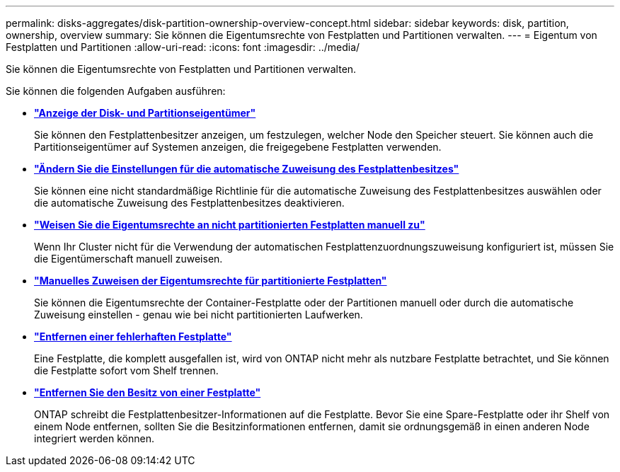 ---
permalink: disks-aggregates/disk-partition-ownership-overview-concept.html 
sidebar: sidebar 
keywords: disk, partition, ownership, overview 
summary: Sie können die Eigentumsrechte von Festplatten und Partitionen verwalten. 
---
= Eigentum von Festplatten und Partitionen
:allow-uri-read: 
:icons: font
:imagesdir: ../media/


[role="lead"]
Sie können die Eigentumsrechte von Festplatten und Partitionen verwalten.

Sie können die folgenden Aufgaben ausführen:

* *link:display-partition-ownership-task.html["Anzeige der Disk- und Partitionseigentümer"]*
+
Sie können den Festplattenbesitzer anzeigen, um festzulegen, welcher Node den Speicher steuert. Sie können auch die Partitionseigentümer auf Systemen anzeigen, die freigegebene Festplatten verwenden.

* *link:configure-auto-assignment-disk-ownership-task.html["Ändern Sie die Einstellungen für die automatische Zuweisung des Festplattenbesitzes"]*
+
Sie können eine nicht standardmäßige Richtlinie für die automatische Zuweisung des Festplattenbesitzes auswählen oder die automatische Zuweisung des Festplattenbesitzes deaktivieren.

* *link:manual-assign-disks-ownership-manage-task.html["Weisen Sie die Eigentumsrechte an nicht partitionierten Festplatten manuell zu"]*
+
Wenn Ihr Cluster nicht für die Verwendung der automatischen Festplattenzuordnungszuweisung konfiguriert ist, müssen Sie die Eigentümerschaft manuell zuweisen.

* *link:manual-assign-ownership-partitioned-disks-task.html["Manuelles Zuweisen der Eigentumsrechte für partitionierte Festplatten"]*
+
Sie können die Eigentumsrechte der Container-Festplatte oder der Partitionen manuell oder durch die automatische Zuweisung einstellen - genau wie bei nicht partitionierten Laufwerken.

* *link:remove-failed-disk-task.html["Entfernen einer fehlerhaften Festplatte"]*
+
Eine Festplatte, die komplett ausgefallen ist, wird von ONTAP nicht mehr als nutzbare Festplatte betrachtet, und Sie können die Festplatte sofort vom Shelf trennen.

* *link:remove-ownership-disk-task.html["Entfernen Sie den Besitz von einer Festplatte"]*
+
ONTAP schreibt die Festplattenbesitzer-Informationen auf die Festplatte. Bevor Sie eine Spare-Festplatte oder ihr Shelf von einem Node entfernen, sollten Sie die Besitzinformationen entfernen, damit sie ordnungsgemäß in einen anderen Node integriert werden können.


